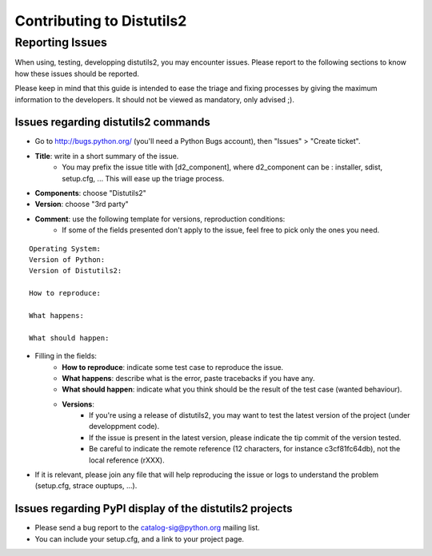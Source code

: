 ==========================
Contributing to Distutils2
==========================

----------------
Reporting Issues
----------------

When using, testing, developping distutils2, you may encounter issues. Please report to the following sections to know how these issues should be reported.

Please keep in mind that this guide is intended to ease the triage and fixing processes by giving the maximum information to the developers. It should not be viewed as mandatory, only advised ;).

Issues regarding distutils2 commands
====================================

- Go to http://bugs.python.org/ (you'll need a Python Bugs account), then "Issues" > "Create ticket".
- **Title**: write in a short summary of the issue. 
    * You may prefix the issue title with [d2_component], where d2_component can be : installer, sdist, setup.cfg, ... This will ease up the triage process.

- **Components**: choose "Distutils2"
- **Version**: choose "3rd party"
- **Comment**: use the following template for versions, reproduction conditions:
    * If some of the fields presented don't apply to the issue, feel free to pick only the ones you need.

::

    Operating System:
    Version of Python:
    Version of Distutils2:

    How to reproduce:

    What happens:

    What should happen:

- Filling in the fields:
    * **How to reproduce**: indicate some test case to reproduce the issue.
    * **What happens**: describe what is the error, paste tracebacks if you have any.
    * **What should happen**: indicate what you think should be the result of the test case (wanted behaviour).
    * **Versions**:
        - If you're using a release of distutils2, you may want to test the latest version of the project (under developpment code).
        - If the issue is present in the latest version, please indicate the tip commit of the version tested.
        - Be careful to indicate the remote reference (12 characters, for instance c3cf81fc64db), not the local reference (rXXX).

- If it is relevant, please join any file that will help reproducing the issue or logs to understand the problem (setup.cfg, strace ouptups, ...).

Issues regarding PyPI display of the distutils2 projects
========================================================

- Please send a bug report to the catalog-sig@python.org mailing list.
- You can include your setup.cfg, and a link to your project page.
